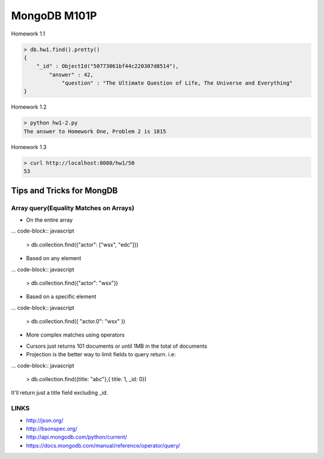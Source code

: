=============
MongoDB M101P
=============
Homework 1.1

.. code-block:: javascript

    > db.hw1.find().pretty()
    {
        "_id" : ObjectId("50773061bf44c220307d8514"),
            "answer" : 42,
                "question" : "The Ultimate Question of Life, The Universe and Everything"
    }

Homework 1.2

.. code-block:: shell

    > python hw1-2.py
    The answer to Homework One, Problem 2 is 1815

Homework 1.3

.. code-block:: shell

    > curl http://localhost:8080/hw1/50
    53



Tips and Tricks for MongDB
--------------------------

Array query(Equality Matches on Arrays)
+++++++++++++++++++++++++++++++++++++++

- On the entire array

... code-block:: javascript

    > db.collection.find({"actor": ["wsx", "edc"]})

- Based on any element

... code-block:: javascript

    > db.collection.find({"actor": "wsx"})

- Based on a specific element

... code-block:: javascript

    > db.collection.find({ "actor.0": "wsx" })

- More complex matches using operators

* Cursors just returns 101 documents or until 1MB in the total of documents
* Projection is the better way to limit fields to query return. i.e:

... code-block:: javascript

    > db.collection.find({title: "abc"},{ title: 1, _id: 0})

It'll return just a title field excluding _id.

LINKS
+++++

* http://json.org/
* http://bsonspec.org/
* http://api.mongodb.com/python/current/
* https://docs.mongodb.com/manual/reference/operator/query/
